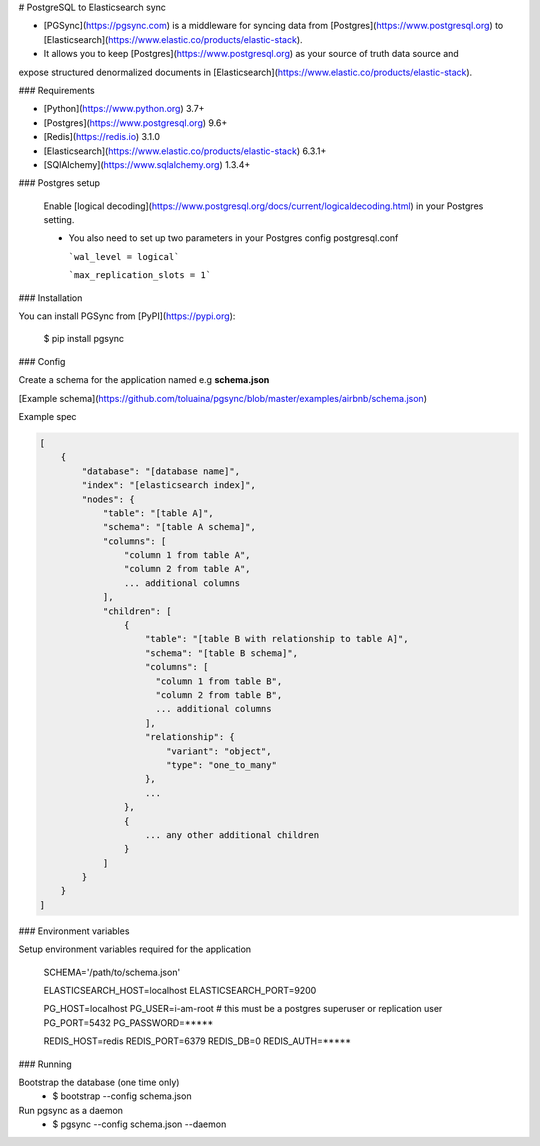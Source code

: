 # PostgreSQL to Elasticsearch sync


- [PGSync](https://pgsync.com) is a middleware for syncing data from [Postgres](https://www.postgresql.org) to [Elasticsearch](https://www.elastic.co/products/elastic-stack).
- It allows you to keep [Postgres](https://www.postgresql.org) as your source of truth data source and
expose structured denormalized documents in [Elasticsearch](https://www.elastic.co/products/elastic-stack).


### Requirements

- [Python](https://www.python.org) 3.7+
- [Postgres](https://www.postgresql.org) 9.6+
- [Redis](https://redis.io) 3.1.0
- [Elasticsearch](https://www.elastic.co/products/elastic-stack) 6.3.1+
- [SQlAlchemy](https://www.sqlalchemy.org) 1.3.4+

### Postgres setup
  
  Enable [logical decoding](https://www.postgresql.org/docs/current/logicaldecoding.html) in your 
  Postgres setting.

  - You also need to set up two parameters in your Postgres config postgresql.conf

    ```wal_level = logical```

    ```max_replication_slots = 1```

### Installation

You can install PGSync from [PyPI](https://pypi.org):

    $ pip install pgsync

### Config

Create a schema for the application named e.g **schema.json**

[Example schema](https://github.com/toluaina/pgsync/blob/master/examples/airbnb/schema.json)

Example spec

.. code-block::

    [
        {
            "database": "[database name]",
            "index": "[elasticsearch index]",
            "nodes": {
                "table": "[table A]",
                "schema": "[table A schema]",
                "columns": [
                    "column 1 from table A",
                    "column 2 from table A",
                    ... additional columns
                ],
                "children": [
                    {
                        "table": "[table B with relationship to table A]",
                        "schema": "[table B schema]",
                        "columns": [
                          "column 1 from table B",
                          "column 2 from table B",
                          ... additional columns
                        ],
                        "relationship": {
                            "variant": "object",
                            "type": "one_to_many"
                        },
                        ...
                    },
                    {
                        ... any other additional children
                    }
                ]
            }
        }
    ]

### Environment variables 

Setup environment variables required for the application

    SCHEMA='/path/to/schema.json'

    ELASTICSEARCH_HOST=localhost
    ELASTICSEARCH_PORT=9200

    PG_HOST=localhost
    PG_USER=i-am-root # this must be a postgres superuser or replication user
    PG_PORT=5432
    PG_PASSWORD=*****

    REDIS_HOST=redis
    REDIS_PORT=6379
    REDIS_DB=0
    REDIS_AUTH=*****


### Running

Bootstrap the database (one time only)
  - $ bootstrap --config schema.json

Run pgsync as a daemon
  - $ pgsync --config schema.json --daemon
